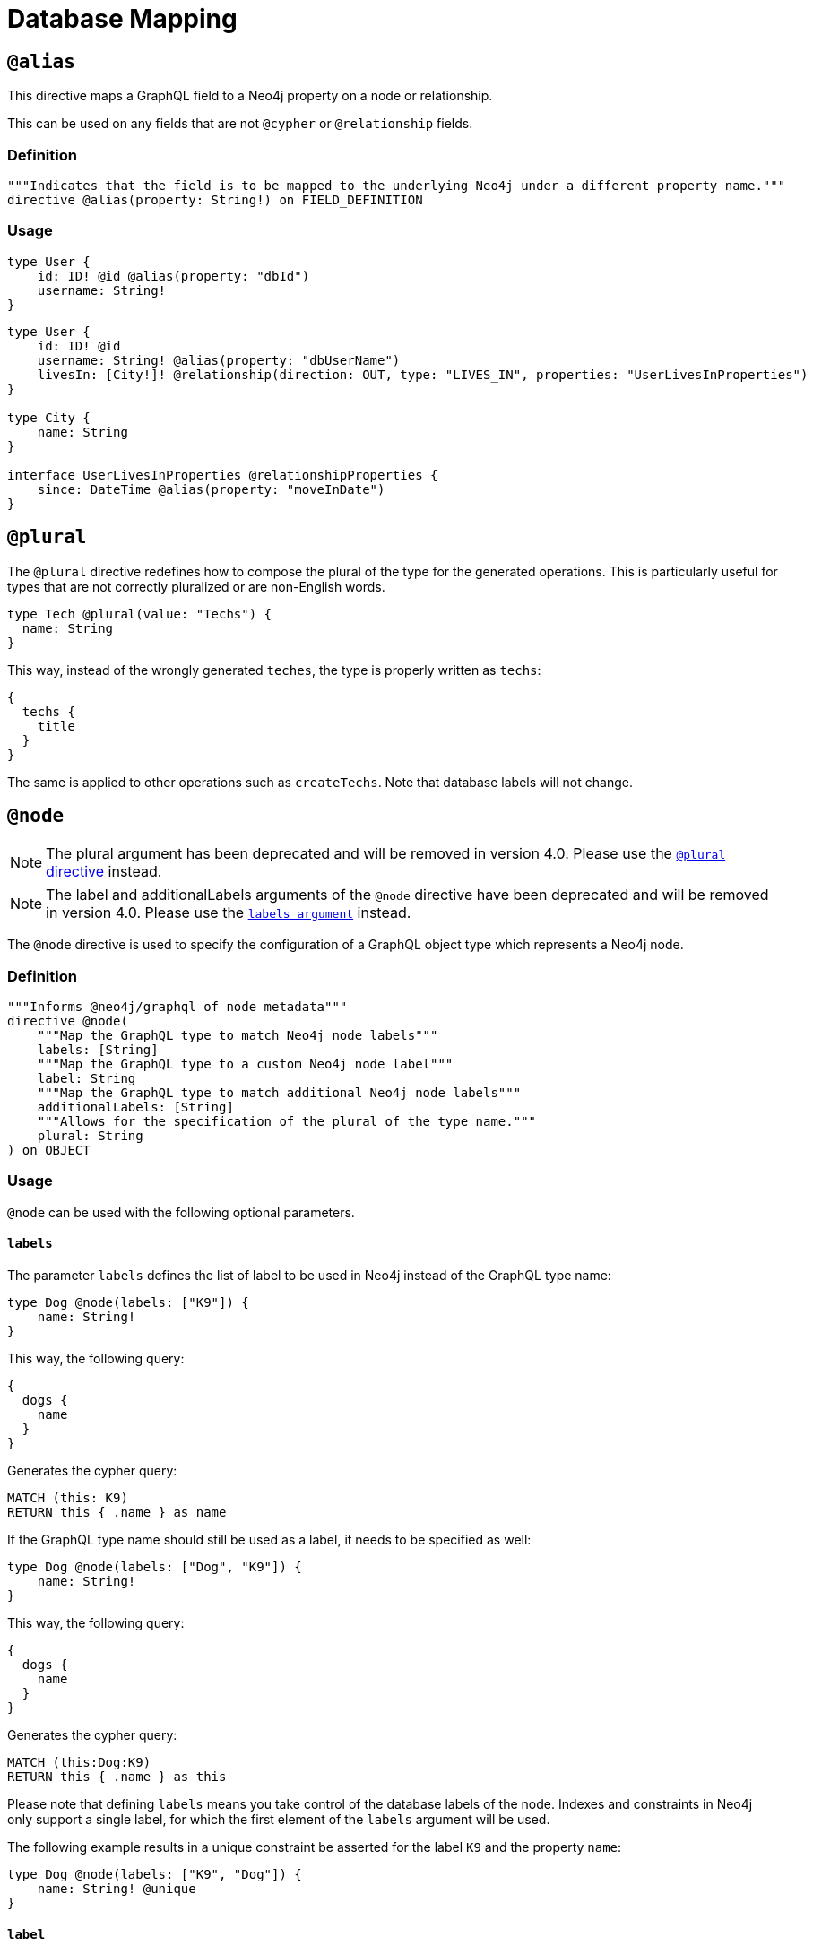 [[type-definitions-database-mapping]]
= Database Mapping

[[type-definitions-alias]]
== `@alias`

This directive maps a GraphQL field to a Neo4j property on a node or relationship.

This can be used on any fields that are not `@cypher` or `@relationship` fields.

=== Definition

[source, graphql, indent=0]
----
"""Indicates that the field is to be mapped to the underlying Neo4j under a different property name."""
directive @alias(property: String!) on FIELD_DEFINITION
----

=== Usage

[source, graphql, indent=0]
----
type User {
    id: ID! @id @alias(property: "dbId")
    username: String!
}
----

[source, graphql, indent=0]
----
type User {
    id: ID! @id
    username: String! @alias(property: "dbUserName")
    livesIn: [City!]! @relationship(direction: OUT, type: "LIVES_IN", properties: "UserLivesInProperties")
}

type City {
    name: String
}

interface UserLivesInProperties @relationshipProperties {
    since: DateTime @alias(property: "moveInDate")
}
----

[[type-definitions-plural]]
== `@plural`

The `@plural` directive redefines how to compose the plural of the type for the generated operations.
This is particularly useful for types that are not correctly pluralized or are non-English words.

[source, graphql, indent=0]
----
type Tech @plural(value: "Techs") {
  name: String
}
----

This way, instead of the wrongly generated `teches`, the type is properly written as `techs`:

[source, graphql, indent=0]
----
{
  techs {
    title
  }
}
----

The same is applied to other operations such as `createTechs`. Note that database labels will not change.

[[type-definitions-node]]
== `@node`

NOTE: The plural argument has been deprecated and will be removed in version 4.0.
Please use the xref::type-definitions/database-mapping.adoc#type-definitions-plural[`@plural` directive] instead.

NOTE: The label and additionalLabels arguments of the `@node` directive have been deprecated and will be removed in version 4.0.
Please use the xref::type-definitions/database-mapping.adoc#_labels[`labels argument`] instead.

The `@node` directive is used to specify the configuration of a GraphQL object type which represents a Neo4j node.

=== Definition

[source, graphql, indent=0]
----
"""Informs @neo4j/graphql of node metadata"""
directive @node(
    """Map the GraphQL type to match Neo4j node labels"""
    labels: [String]
    """Map the GraphQL type to a custom Neo4j node label"""
    label: String
    """Map the GraphQL type to match additional Neo4j node labels"""
    additionalLabels: [String]
    """Allows for the specification of the plural of the type name."""
    plural: String
) on OBJECT
----

=== Usage
`@node` can be used with the following optional parameters.

==== `labels`
The parameter `labels` defines the list of label to be used in Neo4j instead of the GraphQL type name:

[source, graphql, indent=0]
----
type Dog @node(labels: ["K9"]) {
    name: String!
}
----

This way, the following query:

[source, graphql, indent=0]
----
{
  dogs {
    name
  }
}
----

Generates the cypher query:

[source, cypher, indent=0]
----
MATCH (this: K9)
RETURN this { .name } as name
----

If the GraphQL type name should still be used as a label, it needs to be specified as well:

[source, graphql, indent=0]
----
type Dog @node(labels: ["Dog", "K9"]) {
    name: String!
}
----

This way, the following query:

[source, graphql, indent=0]
----
{
  dogs {
    name
  }
}
----

Generates the cypher query:

[source, cypher, indent=0]
----
MATCH (this:Dog:K9)
RETURN this { .name } as this
----

Please note that defining `labels` means you take control of the database labels of the node. Indexes and constraints in Neo4j only support a single label, for which the first element of the `labels` argument will be used.

The following example results in a unique constraint be asserted for the label `K9` and the property `name`:

[source, graphql, indent=0]
----
type Dog @node(labels: ["K9", "Dog"]) {
    name: String! @unique
}
----

==== `label`

NOTE: The label and additionalLabels arguments of the `@node` directive have been deprecated and will be removed in version 4.0.
Please use the xref::type-definitions/database-mapping.adoc#_labels[`labels argument`] instead.

The parameter `label` defines the label to be used in Neo4j instead of the GraphQL type name:

[source, graphql, indent=0]
----
type Movie @node(label: "Film") {
    title: String!
}
----

This way, the following query:

[source, graphql, indent=0]
----
{
  movies {
    title
  }
}
----

Generates the cypher query:

[source, cypher, indent=0]
----
MATCH (this: Film)
RETURN this { .title } as this
----

===== Using `$jwt` and `$context`
In some cases, we may want to generate dynamic labels depending on the user requesting. In these cases, we can use the variable `$jwt` to define a custom label define in the JWT (similarly to how it is used in the xref::auth/index.adoc[`@auth` directive]):

[source, graphql, indent=0]
----
type User @node(label: "$jwt.username") {
    name: String!
}
----

The following query will yield a different cypher query depending on the user JWT:

[source, graphql, indent=0]
----
{
  users {
    name
  }
}
----

Assuming an user with the value `"username": "arthur"` in JWT, the Cypher query will look like:

[source, cypher, indent=0]
----
MATCH (this:arthur)
RETURN this { .name } as this
----

Similarly, context values can be passed directly:

[source, graphql, indent=0]
----
type User @node(label: "$context.appId") {
    name: String!
}
----

When running the server with Apollo:

[source, js, indent=0]
----
neoSchema.getSchema().then((schema) => {
    new ApolloServer({
        schema,
        context: ({ req }) => ({ req, appId: "myApp" }),
    });
})
----

==== `additionalLabels`

NOTE: The label and additionalLabels arguments of the `@node` directive have been deprecated and will be removed in version 4.0.
Please use the xref::type-definitions/database-mapping.adoc#_labels[`labels argument`] instead.

`additionalLabels` lets you define extra Neo4j labels that need to exist on the node for that GraphQL type.

[source, graphql, indent=0]
----
type Actor @node(additionalLabels: ["Person", "User"]) {
    name: String!
}
----

The following query:

[source, graphql, indent=0]
----
{
  Actor {
    name
  }
}
----

Generates the following cypher query, with the labels `Actor`, `Person` and `User`:

[source, cypher, indent=0]
----
MATCH (this:Actor:Person:User)
RETURN this { .name } as this
----

Note that `additionalLabels` can be used along with `label`:

[source, graphql, indent=0]
----
type Actor @node(label: "ActorDB", additionalLabels: ["Person"]) {
    name: String!
}
----

In this case, the resulting Cypher query will use the labels `ActorDB` and `Person` instead of `Actor`:

----
MATCH (this:ActorDB:Person)
RETURN this { .name } as this
----
<<#_using_jwt_and_context,Context and JWT variables>> can be used with `additionalLabels` in the same fashion as in `label`:

[source, graphql, indent=0]
----
type User @node(additionalLabels: ["$jwt.username"]) {
    name: String!
}
----

==== `plural`

NOTE: The plural argument has been deprecated and will be removed in version 4.0.
Please use the xref::type-definitions/database-mapping.adoc#type-definitions-plural[`@plural` directive] instead.

The parameter `plural` redefines how to compose the plural of the type for the generated operations. This is particularly
useful for types that are not correctly pluralized or are non-English words.

[source, graphql, indent=0]
----
type Tech @node(plural: "Techs") {
  name: String
}
----

This way, instead of the wrongly generated `teches`, the type is properly written as `techs`:

[source, graphql, indent=0]
----
{
  techs {
    title
  }
}
----

The same is applied to other operations such as `createTechs`. Note that database labels will not change.
